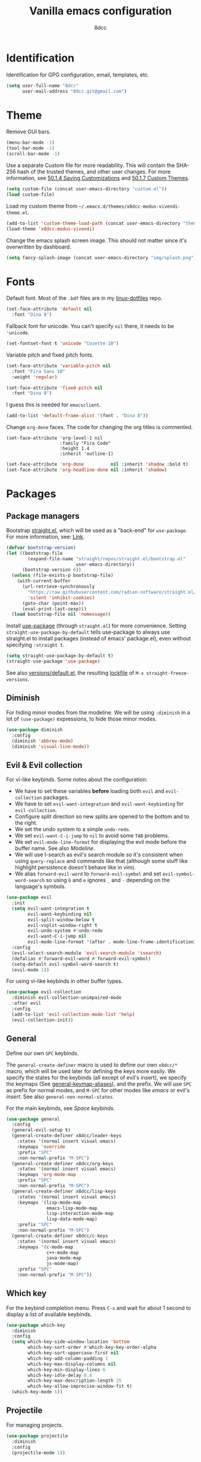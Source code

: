 #+title: Vanilla emacs configuration
#+options: toc:nil
#+property: header-args:emacs-lisp :tangle config.el
#+author: 8dcc

#+TOC: headlines 2

* Identification

Identification for GPG configuration, email, templates, etc.

#+begin_src emacs-lisp
(setq user-full-name "8dcc"
      user-mail-address "8dcc.git@gmail.com")
#+end_src

* Theme

Remove GUI bars.

#+begin_src emacs-lisp
(menu-bar-mode -1)
(tool-bar-mode -1)
(scroll-bar-mode -1)
#+end_src

Use a separate Custom file for more readability. This will contain the
SHA-256 hash of the trusted themes, and other user changes. For more
information, see [[https://www.gnu.org/software/emacs/manual/html_node/emacs/Saving-Customizations.html][50.1.4 Saving Customizations]] and
[[https://www.gnu.org/software/emacs/manual/html_node/emacs/Custom-Themes.html][50.1.7 Custom Themes]].

#+begin_src emacs-lisp
(setq custom-file (concat user-emacs-directory "custom.el"))
(load custom-file)
#+end_src

Load my custom theme from =~/.emacs.d/themes/x8dcc-modus-vivendi-theme.el=.

#+begin_src emacs-lisp
(add-to-list 'custom-theme-load-path (concat user-emacs-directory "themes/"))
(load-theme 'x8dcc-modus-vivendi)
#+end_src

Change the emacs splash screen image. This should not matter since
it's overwritten by dashboard.

#+begin_src emacs-lisp
(setq fancy-splash-image (concat user-emacs-directory "img/splash.png"))
#+end_src

* Fonts

Default font. Most of the =.bdf= files are in my [[https://github.com/8dcc/linux-dotfiles][linux-dotfiles]] repo.

#+begin_src emacs-lisp
(set-face-attribute 'default nil
  :font "Dina 8")
#+end_src

Fallback font for unicode. You can't specify =nil= there, it needs to be
='unicode=.

#+begin_src emacs-lisp
(set-fontset-font t 'unicode "Cozette 10")
#+end_src

Variable pitch and fixed pitch fonts.

#+begin_src emacs-lisp
(set-face-attribute 'variable-pitch nil
  :font "Fira Sans 10"
  :weight 'regular)

(set-face-attribute 'fixed-pitch nil
  :font "Dina 8")
#+end_src

I guess this is needed for =emacsclient=.

#+begin_src emacs-lisp
(add-to-list 'default-frame-alist '(font . "Dina 8"))
#+end_src

Change =org-done= faces. The code for changing the org titles is commented.

#+begin_src DISABLED
(set-face-attribute 'org-level-1 nil
                    :family "Fira Code"
                    :height 1.4
                    :inherit 'outline-1)
#+end_src

#+begin_src emacs-lisp
(set-face-attribute 'org-done          nil :inherit 'shadow :bold t)
(set-face-attribute 'org-headline-done nil :inherit 'shadow)
#+end_src

* Packages
** Package managers

Bootstrap [[about:blank][straight.el]], which will be used as a "back-end" for =use-package=. For
more information, see: [[https://web.archive.org/web/20230522053703/https://jeffkreeftmeijer.com/emacs-straight-use-package/][Link]].

#+begin_src emacs-lisp
(defvar bootstrap-version)
(let ((bootstrap-file
        (expand-file-name "straight/repos/straight.el/bootstrap.el"
                          user-emacs-directory))
      (bootstrap-version 6))
  (unless (file-exists-p bootstrap-file)
    (with-current-buffer
      (url-retrieve-synchronously
        "https://raw.githubusercontent.com/radian-software/straight.el/develop/install.el"
        'silent 'inhibit-cookies)
      (goto-char (point-max))
      (eval-print-last-sexp)))
  (load bootstrap-file nil 'nomessage))
#+end_src

Install [[https://github.com/jwiegley/use-package][use-package]] (through =straight.el=) for more convenience. Setting
=straight-use-package-by-default= tells use-package to always use straight.el to
install packages (instead of emacs' package.el), even without specifying
=:straight t=.

#+begin_src emacs-lisp
(setq straight-use-package-by-default t)
(straight-use-package 'use-package)
#+end_src

See also [[file:./straight/versions/default.el][versions/default.el]], the resulting [[https://github.com/radian-software/straight.el#configuration-reproducibility][lockfile]] of
=M-x straight-freeze-versions=.

** Diminish

For hiding minor modes from the modeline. We will be using =:diminish=
in a lot of =(use-package)= expressions, to hide those minor modes.

#+begin_src emacs-lisp
(use-package diminish
  :config
  (diminish 'abbrev-mode)
  (diminish 'visual-line-mode))
#+end_src

** Evil & Evil collection

For vi-like keybinds. Some notes about the configuration:

- We have to set these variables *before* loading both =evil= and =evil-collection=
  packages.
- We have to set =evil-want-integration= and =evil-want-keybinding= for
  =evil-collection=.
- Configure split direction so new splits are opened to the bottom and to the
  right.
- We set the undo system to a simple =undo-redo=.
- We set =evil-want-C-i-jump= to =nil= to avoid some =TAB= problems.
- We set =evil-mode-line-format= for displaying the evil mode before the buffer
  name. See also [[*Modeline][Modeline]].
- We will use I-search as evil's search module so it's consistent when using
  =query-replace= and commands like that (although some stuff like highlight
  persistence doesn't behave like in vim).
- We alias =forward-evil-word= to =forward-evil-symbol= and set
  =evil-symbol-word-search= so using =b= and =e= ignores =_= and =-= depending on the
  language's symbols.

#+begin_src emacs-lisp
(use-package evil
  :init
  (setq evil-want-integration t
        evil-want-keybinding nil
        evil-split-window-below t
        evil-vsplit-window-right t
        evil-undo-system #'undo-redo
        evil-want-C-i-jump nil
        evil-mode-line-format '(after . mode-line-frame-identification))
  :config
  (evil-select-search-module 'evil-search-module 'isearch)
  (defalias #'forward-evil-word #'forward-evil-symbol)
  (setq-default evil-symbol-word-search t)
  (evil-mode 1))
#+end_src

For using vi-like keybinds in other buffer types.

#+begin_src emacs-lisp
(use-package evil-collection
  :diminish evil-collection-unimpaired-mode
  :after evil
  :config
  (add-to-list 'evil-collection-mode-list 'help)
  (evil-collection-init))
#+end_src

** General

Define our own =SPC= keybinds.

The =general-create-definer= macro is used to define our own =x8dcc/*= macro, which
will be used later for defining the keys more easily. We specify the states for
the keybinds (all except of evil's insert), we specify the keymaps (See
[[elisp:(describe-variable 'general-keymap-aliases)][general-keymap-aliases]]), and the prefix. We will use =SPC= as prefix for normal
modes, and =M-SPC= for other modes like /emacs/ or evil's /insert/. See also
=general-non-normal-states=.

For the main keybinds, see [[Space keybinds][Space keybinds]].

#+begin_src emacs-lisp
(use-package general
  :config
  (general-evil-setup t)
  (general-create-definer x8dcc/leader-keys
    :states '(normal insert visual emacs)
    :keymaps 'override
    :prefix "SPC"
    :non-normal-prefix "M-SPC")
  (general-create-definer x8dcc/org-keys
    :states '(normal insert visual emacs)
    :keymaps 'org-mode-map
    :prefix "SPC"
    :non-normal-prefix "M-SPC")
  (general-create-definer x8dcc/lisp-keys
    :states '(normal insert visual emacs)
    :keymaps '(lisp-mode-map
               emacs-lisp-mode-map
               lisp-interaction-mode-map
               lisp-data-mode-map)
    :prefix "SPC"
    :non-normal-prefix "M-SPC")
  (general-create-definer x8dcc/c-keys
    :states '(normal insert visual emacs)
    :keymaps '(c-mode-map
               c++-mode-map
               java-mode-map
               js-mode-map)
    :prefix "SPC"
    :non-normal-prefix "M-SPC"))
#+end_src

** Which key

For the keybind completion menu. Press =C-x= and wait for about 1 second to
display a list of available keybinds.

#+begin_src emacs-lisp
(use-package which-key
  :diminish
  :config
  (setq which-key-side-window-location 'bottom
        which-key-sort-order #'which-key-key-order-alpha
        which-key-sort-uppercase-first nil
        which-key-add-column-padding 1
        which-key-max-display-columns nil
        which-key-min-display-lines 6
        which-key-idle-delay 0.8
        which-key-max-description-length 25
        which-key-allow-imprecise-window-fit t)
  (which-key-mode 1))
#+end_src

** Projectile

For managing projects.

#+begin_src emacs-lisp
(use-package projectile
  :diminish
  :config
  (projectile-mode 1))
#+end_src

** Magit

You should not need a description for magit.

We change =magit-display-buffer-function= so the status window doesn't open as a
popup. For other available functions, see =C-h f magit-display-buffer- TAB=.

#+begin_src emacs-lisp
(use-package magit
  :hook ((git-commit-setup . evil-insert-state))
  :config
  (setq magit-diff-refine-hunk t
        magit-display-buffer-function
        #'magit-display-buffer-same-window-except-diff-v1))
#+end_src

** Dashboard

A nice dashboard with recent files, recent projects, and org agenda.

#+begin_src emacs-lisp
(use-package dashboard
  :init
  (setq dashboard-banner-logo-title "8dcc's Emacs"
        dashboard-startup-banner (concat user-emacs-directory "img/splash.png")
        dashboard-center-content t
        dashboard-show-shortcuts nil
        dashboard-set-footer nil
        dashboard-page-separator "\n\n"
        dashboard-items '((recents . 10)
                          (projects . 5)
                          (agenda . 10)))
  :config
  (dashboard-setup-startup-hook))
#+end_src

** Vertico

Vertical completion for =M-x=, =find-file=, etc.

Use =vertico-reverse-mode= to show completion on top of minibuffer, and
not bellow it.

#+begin_src emacs-lisp
(use-package vertico
  :config
  (vertico-mode 1)
  (vertico-reverse-mode 1))
#+end_src

** Marginalia

For extra information on the minibuffer when using [[Vertico][vertico]].

#+begin_src emacs-lisp
(use-package marginalia
  :config
  (marginalia-mode 1))
#+end_src

** Orderless

Adds a better search completion to =completion-styles= (Used in =M-x=,
=find-file=, etc.)

#+begin_src emacs-lisp
(use-package orderless
  :config
  (setq completion-styles '(orderless basic)))
#+end_src

** Consult

For providing better completion buffers similar to [[Vertico][vertico]] (same author).

We set =completion-in-region-function= to =#'consult-completion-in-region= for
better completion in buffers like eshell. See [[https://github.com/minad/vertico#completion-at-point-and-completion-in-region][vertico readme]].

#+begin_src emacs-lisp
(use-package consult
  :config
  (setq completion-in-region-function
		(lambda (&rest args)
          (apply (if vertico-mode
					 #'consult-completion-in-region
                   #'completion--in-region)
				 args))))
#+end_src

** Popper

For converting less-important buffers into popups. They can be toggled
with =SPC t p=. See [[Space keybinds][Space keybinds]].

#+begin_src emacs-lisp
(use-package popper
  :config
  (setq popper-group-function #'popper-group-by-projectile
        popper-reference-buffers '(compilation-mode
                                   messages-mode
                                   help-mode
                                   occur-mode
								   man-mode
                                   "^\\*Warnings\\*"
                                   "^\\*Compile-Log\\*"
                                   "^\\*Backtrace\\*"
                                   "^\\*evil-registers\\*"
                                   "^\\*Apropos\\*"
                                   "^\\*scratch\\*"
                                   "^\\*Macroexpansion\\*"))
  (let ((popper-mode-line-formatted (propertize " *POP* " 'face 'bold)))
    (setq popper-mode-line popper-mode-line-formatted))
  (popper-mode 1))
#+end_src

** Highlight indentation

We will enable indentation guides in C mode by default. It can also be toggled
with =SPC t C=, see [[*Space keybinds][Space keybinds]].

We will use the same character as the fill column, and we will ignore the first
indentation level.

Setting =highlight-indent-guides-auto-enabled= is necessary for changing the face
foreground.

#+begin_src emacs-lisp
(use-package highlight-indent-guides
  :diminish
  :hook ((c-mode) . highlight-indent-guides-mode)
  :config
  (setq highlight-indent-guides-method 'character
        highlight-indent-guides-character ?\u00A6
        highlight-indent-guides-suppress-auto-error t
        highlight-indent-guides-auto-enabled nil)
  (set-face-foreground 'highlight-indent-guides-character-face "#1A1A1A"))
#+end_src

This is the function for not highlighting the first level.

#+begin_src emacs-lisp
(defun x8dcc/indent-guide-highlighter (level responsive display)
  (if (> level 0)
      (highlight-indent-guides--highlighter-default level responsive display)))

(setq highlight-indent-guides-highlighter-function 'x8dcc/indent-guide-highlighter)
#+end_src

** EMMS

Enable the /Emacs Multi-Media System/ (EMMS).

We add =--no-video= parameter for =mpv= so we can listen to YouTube videos.

Since =emms-volume-*= changes the volume of the whole system, I added =--volume=X=
to the =mpv= parameters, since it's always a bit loud by default.

We set =emms-mode-line-mode= to zero so it displays only the time instead of the
filename.

#+begin_src emacs-lisp
(use-package emms
  :config
  (emms-all)
  (setq emms-player-list '(emms-player-mpv
                           emms-player-vlc)
        emms-player-mpv-parameters '("--quiet"
                                     "--really-quiet"
                                     "--no-audio-display"
                                     "--no-video"
                                     "--volume=50"))
  (emms-mode-line-mode 0))
#+end_src

** Spelling

We will use the =spell-fu= package for basic spelling. I don't use any packages
for code completion or code syntax.

The package won't be enabled in Windows systems, since it depends on the =aspell=
command.

We will use both =en_US= and =es= dictionaries.

We also exclude a list of faces when using to avoid highlighting source code
blocks, tags, etc. This list was taken from the [[https://github.com/doomemacs/doomemacs/blob/a89d4b7df556bb8b309d1c23e0b60404e750f156/modules/checkers/spell/config.el#L85][doom emacs]] repository.

#+begin_src emacs-lisp
(unless (member system-type '(ms-dos windows-nt cygwin))
  (use-package spell-fu
    :hook ((org-mode markdown-mode erc-mode mail-mode text-mode) . spell-fu-mode)
    :config
    (add-hook 'spell-fu-mode-hook
              (lambda ()
                (spell-fu-dictionary-add (spell-fu-get-ispell-dictionary "en_US"))
                (spell-fu-dictionary-add (spell-fu-get-ispell-dictionary "es"))))
    (add-hook 'markdown-mode
              (lambda ()
                (setq spell-fu-faces-exclude
                      '(markdown-code-face
                        markdown-html-attr-name-face
                        markdown-html-attr-value-face
                        markdown-html-tag-name-face
                        markdown-inline-code-face
                        markdown-link-face
                        markdown-markup-face
                        markdown-plain-url-face
                        markdown-reference-face
                        markdown-url-face))))
    (add-hook 'org-mode-hook
              (lambda ()
                (setq spell-fu-faces-exclude
                      '(org-block
                        org-block-begin-line
                        org-block-end-line
                        org-cite
                        org-cite-key
                        org-code
                        org-date
                        org-footnote
                        org-formula
                        org-inline-src-block
                        org-latex-and-related
                        org-link
                        org-meta-line
                        org-property-value
                        org-ref-cite-face
                        org-special-keyword
                        org-tag
                        org-todo
                        org-todo-keyword-done
                        org-todo-keyword-habt
                        org-todo-keyword-kill
                        org-todo-keyword-outd
                        org-todo-keyword-todo
                        org-todo-keyword-wait
                        org-verbatim))))))
#+end_src

** Drag stuff

For dragging lines with =M-<down>= and =M-<up>=.

#+begin_src emacs-lisp
(use-package drag-stuff
  :diminish
  :config
  (drag-stuff-global-mode 1)
  (drag-stuff-define-keys))
#+end_src

** Highlight TODOs

Highlight common keywords inside =org-mode= and =prog-mode=. Added =DELME=
since I use that often.

#+begin_src emacs-lisp
(use-package hl-todo
  :hook ((org-mode prog-mode) . hl-todo-mode)
  :config
  (setq hl-todo-highlight-punctuation ":"
        hl-todo-keyword-faces
        '(("TODO"       warning bold)
          ("FIXME"      error bold)
          ("DELME"      error bold)
          ("HACK"       font-lock-constant-face bold)
          ("REVIEW"     font-lock-keyword-face bold)
          ("NOTE"       success bold)
          ("DEPRECATED" font-lock-doc-face bold))))
#+end_src

** Rainbow mode

For displaying colors in the background of RGB strings.

#+begin_src emacs-lisp
(use-package rainbow-mode
  :diminish
  :hook ((html-mode css-mode js-mode)  . rainbow-mode))
#+end_src

** Rainbow delimiters

Add rainbow colors to parentheses.

#+begin_src emacs-lisp
(use-package rainbow-delimiters
  :hook ((emacs-lisp-mode scheme-mode common-lisp-mode) . rainbow-delimiters-mode))
#+end_src

** Highlight numbers

For highlighting numeric literals.

#+begin_src emacs-lisp
(use-package highlight-numbers
  :hook ((prog-mode . highlight-numbers-mode)))
#+end_src

** Clang format

For formatting C files. You can find my =.clang-format= in my [[https://github.com/8dcc/linux-dotfiles/tree/main/dotfiles/clang-format][8dcc/linux-dotfiles]] repo.

#+begin_src emacs-lisp
(use-package clang-format
  :config
  (setq clang-format-style "file"))
#+end_src

** Vi tilde

For displaying vi's =~= on EOF. Displays on the fringe.

#+begin_src emacs-lisp
(use-package vi-tilde-fringe
  :diminish
  :hook ((prog-mode org-mode text-mode) . vi-tilde-fringe-mode)
  :config
  (setq vi-tilde-fringe-bitmap-array [0 0 0 9 21 18 0 0]))
#+end_src

The bitmap array =[0 0 0 9 21 18 0 0]= corresponds to the =~= character
in the font Dina:

#+begin_src
0b001001 ->  #  #
0b010101 -> # # #
0b010010 -> #  #
#+end_src

** Htmlize

Required by =org-html-export-to-html=.

#+begin_src emacs-lisp
(use-package htmlize)
#+end_src

** Org bullets

Display unicode icons instead of =*= for org headings.

NOTE: Most of the cozette font icons don't render correctly in titles because
they are bold.

#+begin_src emacs-lisp
(use-package org-bullets
  :hook ((org-mode . org-bullets-mode))
  :config
  (setq org-bullets-bullet-list '("·")))
#+end_src

** Git gutter fringe

Show git changes in the fringe.

First of all, we create a macro for defining a fringe bitmap from a width and a
height. This macro will calculate the number needed for each row of the bitmap
from the width, make a list of =h= elements, and turn it into a vector. It will
pass that, with the =name= and =alignment= to =define-fringe-bitmap=. For more
information, see [[https://github.com/8dcc/lisp-stuff/blob/main/src/bitmap-rect.org][8dcc/lisp-stuff]].

#+begin_src emacs-lisp
(defmacro x8dcc/fringe-helper-rect (name alignment w h)
  "Convert W and H to a bitmap array, and call `define-fringe-bitmap' with NAME
and ALIGNMENT as parameters."
  `(define-fringe-bitmap ,name
     (apply #'vector
            (make-list ,h
                       (- (ash 1 ,w) 1)))
     nil nil ,alignment))
#+end_src

We then use our new =my-fringe-helper-rect= to specify the width and height of the
bitmap used in the fringe. It will be drawn with my theme's
=bg-[added/changed/removed]= faces, and with the default fringe background.

NOTE: For more information on creating the bitmaps easily with strings, see the
=fringe-helper-define= macro.

#+begin_src emacs-lisp
(use-package git-gutter-fringe
  :diminish git-gutter-mode
  :config
  (x8dcc/fringe-helper-rect 'git-gutter-fr:added nil 3 30)
  (x8dcc/fringe-helper-rect 'git-gutter-fr:deleted nil 3 30)
  (x8dcc/fringe-helper-rect 'git-gutter-fr:modified nil 3 30)
  (global-git-gutter-mode 1))
#+end_src

** Whiteroom mode

Great mode for distraction-free editing.

We set =writeroom-mode-line= to =nil=, change to =t= to display the modeline. We also
set =writeroom-restore-window-config=, which makes sense since it's going to
overwrite the window layout.

We use 81 for =writeroom-width= so our whole 80 char =fill-column= fits. We don't
use =(+ fill-column 1)= because we haven't set it yet. See [[Misc visual settings][Misc visual settings]].

We also remove =writeroom-set-fullscreen= from =writeroom-global-effects=, so the
emacs window doesn't get changed. We already disabled all the other menu bar
items in [[Theme][Theme]].

Lastly, we disable fringes in =writeroom-mode-enable-hook=, and re-enable them in
=writeroom-mode-disable-hook=. We could also increase and reset the font size from
these lambdas.

#+begin_src emacs-lisp
(use-package writeroom-mode
  :config
  (setq writeroom-mode-line nil
        writeroom-restore-window-config t
        writeroom-width 81
        writeroom-global-effects '(writeroom-set-alpha
                                   writeroom-set-menu-bar-lines
                                   writeroom-set-tool-bar-lines
                                   writeroom-set-vertical-scroll-bars
                                   writeroom-set-bottom-divider-width))
  (add-hook 'writeroom-mode-enable-hook (lambda ()
                                          (fringe-mode 0)))
  (add-hook 'writeroom-mode-disable-hook (lambda ()
                                           (fringe-mode nil))))
#+end_src

** Nasm mode

Personal fork of [[https://github.com/skeeto/nasm-mode][skeeto/nasm-mode]] with some modified
functionality. Uses a =straight.el= recipe.

#+begin_src emacs-lisp
(straight-use-package
  '(nasm-mode :type git :host github :repo "8dcc/nasm-mode"))
#+end_src

* Misc functions and macros

This function will be used for hooking a list of =functions= into the specified
=target=.

#+begin_src emacs-lisp
(defun x8dcc/hook-funcs (target functions)
  "Hook each function in FUNCTIONS to TARGET using `add-hook'."
  (mapcar (lambda (func)
            (add-hook target func))
          functions))
#+end_src

This function is similar to =x8dcc/hook-funcs=, but it will be used for hooking a
*single function* to *each target* of the list.

#+begin_src emacs-lisp
(defun x8dcc/hook-to-targets (function targets)
  "Hook FUNCTION to each target in TARGETS using `add-hook'."
  (mapcar (lambda (target)
            (add-hook target function))
          targets))
#+end_src

Insert a separator comment that fills up to the line column.

#+begin_src emacs-lisp
(defun x8dcc/separator-comment (&optional max-width)
  (interactive)
  (unless max-width
    (setq max-width fill-column))
  (let* ((start (string-trim comment-start))
         (end   (string-trim comment-end))
         (remaining (- max-width (+ (length start)
                                    (length end)))))
    (save-excursion
      (end-of-line)
      (insert "\n" start)
      (insert-char ?- remaining)
      (insert end))))
#+end_src

Is this file really big? It will be used for disabling some modes. Credits
[[https://github.com/seagle0128/.emacs.d/blob/19efe194cabc2f2984e6463a8d9730d8163acd8f/lisp/init-funcs.el#L267-L271][seagle0128]].

#+begin_src emacs-lisp
(defun x8dcc/huge-file ()
  "Returns `t' if the current buffer has either too many characters (>500000),
or too many lines (>10000)."
  (or (> (buffer-size) 500000)
      (and (fboundp 'buffer-line-statistics)
           (> (car (buffer-line-statistics)) 10000))))
#+end_src

Align the text relative to all occurrences of the provided regular expression or
string in the selection. See also [[https://www.emacswiki.org/emacs/AlignCommands][EmacsWiki]].

#+begin_src emacs-lisp
(defun x8dcc/align-repeat-regexp (regexp)
  "Apply alignment relative to all occurrences of REGEXP in the selection."
  (interactive "sAlign regexp: ")
  (if (use-region-p)
      (align-regexp (region-beginning) (region-end)
                    (concat "\\(" regexp "\\)") 1 1 t)
    (message "No selection")))

(defun x8dcc/align-repeat (separator)
  "Apply alignment relative to all occurrences of SEPARATOR in the selection."
  (interactive "sColumn separator: ")
  (x8dcc/align-repeat-regexp (regexp-quote separator)))
#+end_src

* Input
** Custom input functions

Small wrappers used for the keybinds.

It's common for me to use =org-insert-link= after typing a sentence ended in a
space, but when exiting evil's insert mode, the cursor moves on top of that last
space, inserting the link right after the last word. To fix this, this function
inserts a space right before inserting the link. We need to use
=funcall-interactively= so the =org-insert-link= function prompts us for a link
description.

See [[*Org mode keybinds][Org mode keybinds]].

#+begin_src emacs-lisp
(defun x8dcc/org-insert-link ()
  "Inserts a space in the current position, and calls `org-insert-link'."
  (interactive)
  (insert " ")
  (funcall-interactively #'org-insert-link))
#+end_src

** Scrolling and motion

1. Scroll smoothly when cursor moves out of the screen (1 line at a time).
2. Don't accelerate scrolling.
3. Scroll window under mouse.
4. Scroll 2 lines at a time with mouse wheel, and scroll horizontally with shift.

#+begin_src emacs-lisp
(setq scroll-step 1
      mouse-wheel-progressive-speed nil
      mouse-wheel-follow-mouse t
      mouse-wheel-scroll-amount '(3 ((shift) . hscroll)))
#+end_src

** Misc keybinds
*** Global

Zoom keybinds.

#+begin_src emacs-lisp
(keymap-global-set "C-+"            #'text-scale-increase)
(keymap-global-set "C--"            #'text-scale-decrease)
(keymap-global-set "C-<wheel-up>"   #'text-scale-increase)
(keymap-global-set "C-<wheel-down>" #'text-scale-decrease)
(keymap-global-set "C-<home>" (lambda () (interactive)
                                (text-scale-adjust 0)))
#+end_src

Quit from minibuffer with one ESC, instead of 3 ESCs or C-g.

#+begin_src emacs-lisp
(keymap-global-set "<escape>" #'keyboard-escape-quit)
#+end_src

Paste with =C-S-v=. Useful for the minibuffer (e.g. org links).

#+begin_src emacs-lisp
(keymap-global-set "C-S-v" #'yank)
#+end_src

Map =S-<tab>= to vim's =<=. Could also use something like =indent-rigidly -4=. For
more settings related to indentation and =<tab>=, see [[*Misc mode settings][Misc mode settings]].

#+begin_src emacs-lisp
(keymap-global-set "<backtab>"
		           (lambda () (interactive)
		             ;; If there is a region active, use `evil-shift-left',
		             ;; otherwise shift the current line.
		             (if (use-region-p)
			             (evil-shift-left (region-beginning) (region-end))
		               (evil-shift-left-line 1))))
#+end_src

Remap evil's =:q= to =SPC b k.=

#+begin_src emacs-lisp
(keymap-global-set "<remap> <evil-quit>" #'kill-current-buffer)
#+end_src

Remap evil's =:wq= to =SPC b s= + =SPC b k=.

#+begin_src emacs-lisp
(keymap-global-set "<remap> <evil-save-and-close>"
                   (lambda () (interactive)
                     (basic-save-buffer)
                     (kill-current-buffer)))
#+end_src

*** Eshell

Better function for clearing than =recenter-top-bottom=.

#+begin_src emacs-lisp
(with-eval-after-load 'eshell
  (keymap-set eshell-mode-map "C-l" (lambda () (interactive)
                                      (eshell/clear-scrollback)
                                      (eshell-emit-prompt))))
#+end_src

*** Ediff

In the =ediff-control-buffer=, remap evil's =:q= to =ediff-quit=. We need to hook it
since =ediff-mode-map= is a buffer-local variable.

#+begin_src emacs-lisp
(with-eval-after-load 'ediff-util
  (add-hook 'ediff-startup-hook
            (lambda ()
              (keymap-set ediff-mode-map "<remap> <evil-quit>" #'ediff-quit))))
#+end_src

** Space keybinds

See also [[General][General]] package.

*** Global keybinds

Notes:
- You can use =consult-recent-file= instead of =recentf-open= for previewing the
  file contents, but I don't like that.
- You can use =consult-buffer= instead of =switch-to-buffer= for previewing the
  buffers, but this has a performance impact in slow machines.

#+begin_src emacs-lisp
(x8dcc/leader-keys
  "SPC" '(projectile-find-file :wk "Find file in project") ;; Same as "SPC p f"
  "."   '(find-file            :wk "Find file")            ;; Same as "SPC f f"
  ;; Buffer
  "b"   '(:ignore t           :wk "Buffer")
  "b k" '(kill-current-buffer :wk "Kill current")
  "b l" '(switch-to-buffer    :wk "Switch to")
  "b L" '(buffer-menu         :wk "List")
  "b s" '(basic-save-buffer   :wk "Save")
  "b r" '(revert-buffer       :wk "Revert (discard)")
  "b x" '(scratch-buffer      :wk "Open scratch buffer")
  ;; File
  "f"   '(:ignore t          :wk "File")
  "f f" '(find-file          :wk "Find file")
  "f o" '(ff-find-other-file :wk "Find other file")
  "f O" '(find-file-at-point :wk "Find file at point")
  "f r" '(recentf-open       :wk "Open recent")
  ;; Magit
  "g"   '(:ignore t                 :wk "Git")
  "g c" '(magit-commit              :wk "Commit menu")
  "g e" '(magit-ediff-wdim          :wk "Ediff")
  "g f" '(magit-fetch               :wk "Fetch menu")
  "g F" '(magit-pull                :wk "Pull menu")
  "g g" '(magit-status              :wk "Magit status")
  "g p" '(magit-push                :wk "Push menu")
  "g s" '(magit-stage-buffer-file   :wk "Stage current")
  "g u" '(magit-unstage-buffer-file :wk "Unstage current")
  ;; Help
  "h"   '(:ignore t         :wk "Help")
  "h f" '(describe-function :wk "Describe function")
  "h F" '(describe-face     :wk "Describe face")
  "h i" '(info              :wk "Open info")
  "h I" '(shortdoc          :wk "Open shortdoc")
  "h k" '(describe-key      :wk "Describe key")
  "h m" '(describe-mode     :wk "Describe mode")
  "h v" '(describe-variable :wk "Describe variable")
  ;; Insert
  "i"   '(:ignore t               :wk "Insert")
  "i s" '(x8dcc/separator-comment :wk "Separator comment")
  ;; Open
  "o"   '(:ignore t                       :wk "Open")
  "o -" '(dired-jump                      :wk "Dired")
  "o a" '(org-agenda                      :wk "Org agenda")
  "o c" '(calc                            :wk "Calculator")
  "o d" '(projectile-run-gdb              :wk "Debugger")
  "o e" '(x8dcc/eshell-popup              :wk "Eshell popup")
  "o E" '(x8dcc/eshell-project-or-current :wk "Eshell")
  "o m" '(man                             :wk "Manpage")
  ;; Project
  "p"   '(:ignore t                      :wk "Project")
  "p c" '(projectile-compile-project     :wk "Compile")
  "p C" '(projectile-repeat-last-command :wk "Re-compile")
  "p f" '(projectile-find-file           :wk "Find file")
  "p p" '(projectile-switch-project      :wk "Recent projects")
  "p r" '(projectile-recentf             :wk "Recent files")
  ;; Search
  "s"   '(:ignore t                    :wk "Search")
  "s e" '(spell-fu-goto-next-error     :wk "Next spelling error")
  "s E" '(spell-fu-goto-previous-error :wk "Previous spelling error")
  "s g" '(rgrep                        :wk "Recursive grep")
  "s h" '(highlight-regexp             :wk "Highlight")
  "s H" '(unhighlight-regexp           :wk "Unhighlight")
  "s i" '(consult-imenu                :wk "Jump to symbol")
  "s l" '(consult-line                 :wk "Jump to line")
  "s o" '(occur                        :wk "Occurrences")
  "s r" '(query-replace                :wk "Replace interactively")
  "s R" '(query-replace-regexp         :wk "Replace regex")
  "s s" '(isearch-forward              :wk "I-search")
  ;; Toggle
  "t"   '(:ignore t                          :wk "Toggle")
  "t c" '(display-fill-column-indicator-mode :wk "Fill column line")
  "t C" '(highlight-indent-guides-mode       :wk "Indent guides")
  "t p" '(popper-toggle                      :wk "Last popup")
  "t P" '(popper-toggle-type                 :wk "Popup type")
  "t r" '(read-only-mode                     :wk "Read only")
  "t s" '(spell-fu-mode                      :wk "Spell checking")
  "t S" '(whitespace-mode                    :wk "Whitespace visualization")
  "t v" '(visible-mode                       :wk "Visible")
  "t w" '(toggle-truncate-lines              :wk "Line wrapping")
  "t W" '(auto-fill-mode                     :wk "Auto fill mode")
  "t z" '(writeroom-mode                     :wk "Zen mode")
  ;; Window
  "w"   '(:ignore t                    :wk "Window")
  "w c" '(evil-window-delete           :wk "Close")
  "w C" '(kill-buffer-and-window       :wk "Kill buffer and window")
  "w h" '(evil-window-left             :wk "Left")
  "w H" '(evil-window-move-far-left    :wk "Move current left")
  "w j" '(evil-window-down             :wk "Down")
  "w J" '(evil-window-move-very-bottom :wk "Move current down")
  "w k" '(evil-window-up               :wk "Up")
  "w K" '(evil-window-move-very-top    :wk "Move current up")
  "w l" '(evil-window-right            :wk "Right")
  "w L" '(evil-window-move-far-right   :wk "Move current right")
  "w s" '(evil-window-split            :wk "Split horizontally")
  "w v" '(evil-window-vsplit           :wk "Split vertically")
  "w w" '(evil-window-next             :wk "Next")
  ;; Fold
  "z"   '(:ignore t        :wk "Fold")
  "z a" '(evil-toggle-fold :wk "Toggle")
  "z c" '(evil-close-fold  :wk "Close")
  "z m" '(evil-close-folds :wk "Close all")
  "z o" '(evil-open-fold   :wk "Open")
  "z r" '(evil-open-folds  :wk "Open all"))
#+end_src

*** Org mode keybinds

Notes:
- Instead of =SPC m t=, you can use =S-<left>= and =S-<right>= to change the todo
  state.

See also:
- [[*Misc org keybinds][Misc org keybinds]].
- For more information on the =x8dcc/*= functions, see [[*General][General]] and [[*Custom input functions][Custom input functions]].

#+begin_src emacs-lisp
(x8dcc/org-keys
  ;; Insert
  "i h"   '(x8dcc/org-insert-header :wk "Default header")
  ;; Toggle
  "t i"   '(org-toggle-inline-images :wk "Inline images")
  ;; Mode (Org)
  "m"     '(:ignore t :wk "Org")
  ;; Org -> Date
  "m d"   '(:ignore t    :wk "Date")
  "m d d" '(org-deadline :wk "Deadline")
  "m d s" '(org-schedule :wk "Schedule")
  ;; Org -> Export
  "m e"   '(:ignore t                 :wk "Export")
  "m e a" '(org-ascii-export-to-ascii :wk "ASCII (text)")
  "m e h" '(org-html-export-to-html   :wk "HTML")
  "m e l" '(org-latex-export-to-latex :wk "LaTeX")
  "m e p" '(org-latex-export-to-pdf   :wk "PDF")
  ;; Org -> Link
  "m l"   '(:ignore t             :wk "Link")
  "m l l" '(x8dcc/org-insert-link :wk "Insert")
  "m l s" '(org-store-link        :wk "Store")
  ;; Org -> Priority
  "m p"   '(:ignore t         :wk "Priority")
  "m p d" '(org-priority-down :wk "Decrease")
  "m p p" '(org-priority      :wk "Insert")
  "m p u" '(org-priority-up   :wk "Increase")
  ;; Org -> Todo
  "m t"   '(org-todo :wk "Toggle todo")
  ;; Org -> Tangle
  "m T"   '(org-babel-tangle :wk "Tangle current file"))
#+end_src

*** Lisp mode keybinds

Keybinds for =lisp-mode-map=, =emacs-lisp-mode-map=, =lisp-interaction-mode-map= and
=lisp-data-mode-map=.

For more information on the =x8dcc/*= functions, see [[*General][General]] and [[Custom functions][Custom functions]].

#+begin_src emacs-lisp
(x8dcc/lisp-keys
  ;; Evaluate
  "e"   '(:ignore t            :wk "Evaluate")
  "e e" '(eval-last-sexp       :wk "Last sexp")
  "e E" '(eval-print-last-sexp :wk "Print last sexp")
  "e b" '(eval-buffer          :wk "Current buffer"))
#+end_src

*** C mode keybinds

Keybinds for =c-mode-map=, =c++-mode-map=, =java-mode-map= and =js-mode-map=.

See also:
- [[*C mode][C mode]].
- For more information on the =x8dcc/*= functions, see [[*General][General]] and
  [[Custom functions][Custom functions]].

#+begin_src emacs-lisp
(x8dcc/c-keys
  ;; Buffer
  "b f" '(clang-format-buffer :wk "Format")
  ;; Insert
  "i g" '(x8dcc/c-include-guard :wk "Include guards")
  ;; Evaluate
  "e"   '(:ignore t      :wk "Evaluate")
  "e m" '(c-macro-expand :wk "Expand macros in region")
  ;; Fold
  "z i" '(hide-ifdef-mode :wk "Unused ifdefs"))
#+end_src

* Modeline

Display line and column number on modeline, not just line.

#+begin_src emacs-lisp
(column-number-mode 1)
#+end_src

This function is used to justify elements of the modeline to the
left. *It's a bit unreliable, so it's currently unused.*

#+begin_src emacs-lisp
(defun x8dcc/mode-line-render (left right)
  "Return a string of `window-width' length. With LEFT and RIGHT justified
respectively."
  (let ((available-width
         (- (window-total-width)
            (+ (length (format-mode-line left))
               (length (format-mode-line right))))))
    (append left
            ;; (("%%%ds", 5) "") -> ("%5s", "") -> "     "
            (list (format (format "%%%ds" available-width) ""))
            right)))
#+end_src

This function will be used bellow to display the number of selected characters
and lines in the modeline in the following format: =(Sel 51 L4)=.

#+begin_src emacs-lisp
(defun x8dcc/mode-line-region-chars (prefix middle subfix)
  "If there are characters in the selection, return a string with the number of
characters and lines, between the PREFIX and SUBFIX. If the region takes up more
than one line, it will also display the MIDDLE argument right after the number
of characters, followed by the number of lines."
  (if (use-region-p)
      (let ((characters (abs (- (region-end) (region-beginning))))
            (lines (abs (- (line-number-at-pos (region-end))
                           (line-number-at-pos (region-beginning))))))
        (concat prefix
                (number-to-string (+ characters 1))
                (if (> lines 0)
                    (concat middle (number-to-string (+ lines 1))))
                subfix))))
#+end_src

Set the modeline format itself. We need to use =setq-default= since it's
a buffer-local variable.

Note that the evil mode indicator is set inside the =:config= section of
the [[Evil & Evil collection][Evil]] package.

#+begin_src emacs-lisp
(setq-default mode-line-format
              '("%e  λ "
                mode-line-front-space
                mode-line-mule-info
                mode-line-client
                mode-line-modified
                mode-line-remote
                mode-line-frame-identification
                "  "
                mode-line-buffer-identification
                "  "
                mode-line-position
                (:eval (x8dcc/mode-line-region-chars "(Sel " " L" ") "))
                "  "
                mode-line-modes
                (vc-mode vc-mode)
                "  "
                mode-line-misc-info))
#+end_src

* Line numbers

Style of line numbers. If set to =nil=, line numbers are disabled, =t= for
normal numbers and =relative= for relative line numbers.

If =display-line-numbers-width-start= is =t=, the width of the line
numbers will be calculated depending on the lines of each buffer.

TODO: Does this always work?

#+begin_src emacs-lisp
(global-display-line-numbers-mode 1)
(setq display-line-numbers-type 'relative
      display-line-numbers-width-start t)
#+end_src

Hide line numbers in the specified modes. For more information on
=x8dcc/x8dcc/hook-to-targets= see [[*Misc functions and macros][Misc functions and macros]].

#+begin_src emacs-lisp
(x8dcc/hook-to-targets (lambda () (display-line-numbers-mode 0))
                       '(eshell-mode-hook
                         solitaire-mode-hook
                         mpuz-mode-hook
                         bubbles-mode-hook
                         gomoku-mode-hook
                         snake-mode-hook
                         tetris-mode-hook))
#+end_src

* Misc visual settings

By default, don't wrap lines, truncate them (=truncate-lines=). This can be
toggled with =SPC t w=, see [[Space keybinds][Space keybinds]].

Don't wrap lines using words by default (=global-visual-line-mode=).

#+begin_src emacs-lisp
(setq-default truncate-lines t)
(global-visual-line-mode 0)
#+end_src

Set 80 as the column line, with the specified character.

NOTE: Try using =?\u00A6= (=¦=) instead of =?\u2502= (=│=) if there are spaces
between lines.

#+begin_src emacs-lisp
(setq-default display-fill-column-indicator-character ?\u00A6
              fill-column 80)

(add-hook 'prog-mode-hook
          (lambda ()
            (display-fill-column-indicator-mode 1)))
#+end_src

Set monday as the first day of the week.

#+begin_src emacs-lisp
(setq org-agenda-start-on-weekday 1
      calendar-week-start-day 1
      org-agenda-weekend-days '(6 0)
      calendar-weekend-days '(6 0))
#+end_src

* Misc mode settings

Follow git symlinks by default.

#+begin_src emacs-lisp
(setq vc-follow-symlinks t)
#+end_src

Automatically update buffer if the file has changed on disk.

#+begin_src emacs-lisp
(global-auto-revert-mode 1)
#+end_src

Open files at last edited position. Persists across sessions.

#+begin_src emacs-lisp
(save-place-mode 1)
#+end_src

Remember minibuffer history between sessions

#+begin_src emacs-lisp
(savehist-mode 1)
#+end_src

Delete trailing whitespaces on buffer save.

#+begin_src emacs-lisp
(add-hook 'before-save-hook 'delete-trailing-whitespace)
#+end_src

Use spaces instead of tabs. Should be the default already.

#+begin_src emacs-lisp
(setq-default indent-tabs-mode nil)
(setq-default tab-width 4)
#+end_src

Use =#'indent-relative-first-indent-point= instead of =#'indent-relative= for more
intuitive indentation.

#+begin_src emacs-lisp
(setq-default indent-line-function #'indent-relative-first-indent-point)
#+end_src

Set =tab-always-indent= to =nil= instead of =t= so it inserts literal tabs (or spaces)
after trying to indent the line.

#+begin_src emacs-lisp
(setq tab-always-indent nil)
#+end_src

Enable auto-closing of brackets with =electric-pair-mode=.

#+begin_src emacs-lisp
(add-hook 'prog-mode-hook
          (lambda ()
            (electric-pair-mode 1)))
#+end_src

* Backups

Emacs uses =file.txt~= files for backups, and =#file.txt#= for temporary
files. Having them in the same folder as the original file is not
ideal.

Change backup directory to =~/.emacs.d/trash/=. Note that we use =`( )=
instead of a normal quote to evaluate the =,( )= part.

We also set other variables to not de-link hard links
(=backup-by-copying=), use version numbers on backups (=version-control=),
deleting excess backups (=delete-old-versions=), and specifying the
number of versions to keep.

#+begin_src emacs-lisp
(setq backup-directory-alist
      `((".*" . ,(concat user-emacs-directory "trash"))))

(setq auto-save-file-name-transforms
      `((".*" ,(concat user-emacs-directory "trash") t)))

(setq backup-by-copying t
      version-control t
      delete-old-versions t
      kept-new-versions 20
      kept-old-versions 5)
#+end_src

* Battery

Show battery in mode line. If the battery is "N/A" or "unknown", don't
display.

#+begin_src emacs-lisp
(with-eval-after-load 'battery
  (if (not (null battery-status-function))
      (let ((power-source (battery-format "%L" (funcall battery-status-function)))
            (power-status (battery-format "%B" (funcall battery-status-function))))
        (if (or (string= "N/A" power-source)
                (string= "unknown" power-source)
                (string= "N/A" power-status)
                (string= "unknown" power-status))
            (display-battery-mode 0)
          (display-battery-mode 1)))))

(require 'battery)
#+end_src

* Eshell

Change the eshell prompt.

The third parameter of =concat= is used to reset the font face after changing the
"λ" color. If we didn't do this, the text written by the user would be the same
color as the lambda. I don't really like this method, but I don't know any other
way of "resetting" the face.

We also need to set =eshell-prompt-regexp= to match our new prompt. This is
important so eshell knows what part of the line was the user input when
executing a previous command.

#+begin_src emacs-lisp
(setq eshell-prompt-function (lambda ()
                               (concat
                                (abbreviate-file-name (eshell/pwd))
                                (propertize " λ" 'face '(:foreground "#8490B3"))
                                (propertize " " 'face '(:inherit default))))
      eshell-prompt-regexp "^[^#λ]* [#λ] ")
#+end_src

This function is basically the same from =projectile-run-eshell= in
[[https://github.com/bbatsov/projectile/blob/0163b335a18af0f077a474d4dc6b36e22b5e3274/projectile.el#L4531-L4541][projectile.el]]. If we are in a project, it will open the shell in the project's
root. The difference is that if we are not, it will open =eshell= normally. It
also does not rename the buffer, so our =display-buffer-alist= rules still apply.

#+begin_src emacs-lisp
(defun x8dcc/eshell-project-or-current (&optional eshell-func)
  "Run ESHELL-FUNC in the project's root whenever possible."
  (interactive)
  (unless eshell-func (setq eshell-func #'eshell))
  (if (projectile-project-p)
      (projectile-with-default-dir (projectile-acquire-root)
        (funcall eshell-func))
    (funcall eshell-func)))
#+end_src

This function will be used to create an =eshell= buffer named =*eshell-popup*=. This
will be used for making different rules for normal and popup eshell buffers on
=display-buffer-alist=.

#+begin_src emacs-lisp
(defun x8dcc/eshell-popup (&optional buffer-name)
  "Create or open a popup eshell buffer.

Creates a new eshell buffer with the specified BUFFER-NAME, or
\"*eshell-popup*\" if omited. Depending on `projectile-project-p', it will call
`eshell' in the project root or in the current folder. Useful for setting
different rules in `display-buffer-alist'."
  (interactive)
  (unless buffer-name (setq buffer-name "*eshell-popup*"))
  (let ((eshell-buffer-name buffer-name))
    (x8dcc/eshell-project-or-current)))
#+end_src

If the buffer is called =*eshell-popup*=, open it in a side window, instead of
taking over the current window.

#+begin_src emacs-lisp
(add-to-list 'display-buffer-alist
             '("\\*eshell-popup\\*"
               (display-buffer-in-side-window (side . bottom))))
#+end_src

* Dired

Change the =ls= flags used by dired.

#+begin_src emacs-lisp
(setq dired-listing-switches "-l --all --sort=version --group-directories-first --human-readable")
#+end_src

Allow dired to recursively copy and delete folders, after asking for confirmation.

#+begin_src emacs-lisp
(setq dired-recursive-copies  'top
      dired-recursive-deletes 'top)
#+end_src

* Ediff

Don't open a new frame for the =ediff= control panel.

#+begin_src emacs-lisp
(setq ediff-window-setup-function #'ediff-setup-windows-plain
      ediff-split-window-function #'split-window-horizontally)
#+end_src

* Search and replace

See also [[*Evil & Evil collection][Evil & Evil collection]].

You can set these to =nil= to enable permanent highlighting of the search.

#+begin_src emacs-lisp
(setq lazy-highlight-cleanup t
      lazy-highlight-initial-delay 2
      lazy-highlight-max-at-a-time nil)
#+end_src

We will allow scroll, and we will use whitespaces as a wildcard when searching,
similar to [[*Orderless][Orderless]].

#+begin_src emacs-lisp
(setq isearch-allow-scroll t
      search-whitespace-regexp ".{,10}")
#+end_src

We will display the match number out of the total I-search matches.

#+begin_src emacs-lisp
(setq isearch-lazy-count t
      lazy-count-prefix-format "(%s/%s) "
      lazy-count-subfix-format nil)
#+end_src

* ERC

Enable ERC features.

#+begin_src emacs-lisp
(require 'erc)
(require 'erc-log)
(require 'erc-stamp)
(require 'erc-track)
;(require 'erc-spelling)

(erc-log-enable)
(erc-stamp-enable)
(erc-track-enable)
;(erc-spelling-enable)
#+end_src

Add an [[https://www.gnu.org/software/emacs/manual/html_node/elisp/Advising-Functions.html][advice]] so =erc-tls= is called instead of =erc=.

#+begin_src emacs-lisp
(advice-add 'erc :override #'erc-tls)
#+end_src

General ERC settings.

#+begin_src emacs-lisp
(setq erc-nick           "x8dcc"
      erc-system-name    "x8dcc"
      erc-user-full-name "x8dcc"

      ;; Don't give away machine name
      erc-anonymous-login t
      ;; Don't reply to CTCP
      erc-disable-ctcp-replies t
      ;; Notify CTCP requests
      erc-paranoid t
      ;; Warn blank lines
      erc-warn-about-blank-lines t

      ;; Enable logging
      erc-enable-logging t
      ;; Directory for logs
      erc-log-channels-directory (concat user-emacs-directory "erc-log")
      ;; When to write logs
      erc-log-write-after-send t
      erc-log-write-after-insert t
      ;; Timestamps
      erc-stamp-mode t
      erc-hide-timestamps t

      ;; Hide joins/leaves/quits
      erc-hide-list '("JOIN" "PART" "QUIT")
      ;; Max line width
      erc-fill-column 100
      ;; Align usernames to col 20
      erc-fill-function 'erc-fill-static
      erc-fill-static-center 15
      ;; Prompt at the bottom of the screen
      erc-scrolltobottom-mode t
      erc-input-line-position -1
      ;; Messages to mode-line
      erc-track-showcount t
      erc-track-exclude-list '("NICK" "JOIN" "PART" "QUIT" "333" "353")

      ;; Don't bury ERC buffers by default
      erc-join-buffer 'buffer
      ;; Kill buffers for channels after /part
      erc-kill-buffer-on-part t
      ;; Kill buffers for private queries after quitting the server
      erc-kill-queries-on-quit t
      ;; Kill buffers for server messages after quitting the server
      erc-kill-server-buffer-on-quit t)
#+end_src

Set prompt to buffer name.

#+begin_src emacs-lisp
(setq erc-prompt (lambda ()
                   (concat "[" (buffer-name) "]:")))
#+end_src

* Mail

Set SMTP encryption, server and port.

#+begin_src emacs-lisp
(setq smtpmail-stream-type 'ssl
      smtpmail-smtp-server "smtp.gmail.com"
      smtpmail-smtp-service 465)
#+end_src

This is needed so it asks for password in the minibuffer. I needed it to avoid a
=gpg= error when running [[*ERC][ERC]].

#+begin_src emacs-lisp
(setq epg-pinentry-mode 'loopback)
#+end_src

For your credentials, you will need to create =~/.authinfo.gpg=. Generate a GPG
key pair with:

#+begin_src bash
gpg --quick-generate-key "My Name <my@email.address>"
#+end_src

Then, add your credentials to =~/.authinfo= in the following format. Keep in mind
that =PASSWORD= is not the password you use to log-in to google, but an *App
password*. Create one [[https://myaccount.google.com/apppasswords][here]].

#+begin_src text
machine smtp.gmail.com login EMAIL password "PASSWORD" port 465
#+end_src

Then encrypt the file using =M-x epa-encrypt-file= or by running:

#+begin_src bash
gpg -c ~/.authinfo
#+end_src

You can then delete the original =~/.authinfo= file.

For more information, see [[https://www.emacswiki.org/emacs/GnusAuthinfo][EmacsWiki]].

* Org mode
** Basic org settings

Enable "<s TAB" completion.

#+begin_src emacs-lisp
(require 'org-tempo)
#+end_src

Org agenda location.

#+begin_src emacs-lisp
(let ((expanded-org-directory (expand-file-name "~/Sync/Org/")))
  (if (file-directory-p expanded-org-directory)
      (setq org-directory expanded-org-directory
            org-agenda-files (list (concat org-directory "agenda.org")))))
#+end_src

Enable code block evaluation for the specified languages. Capitalization
matters.

#+begin_src emacs-lisp
(org-babel-do-load-languages
 'org-babel-load-languages '((C . t)
                             (scheme . t)))
#+end_src

Disable footers in HTML exports.

#+begin_src emacs-lisp
(setq org-html-postamble nil
      org-export-time-stamp-file nil)
#+end_src

Enable colored links in PDF exports.

#+begin_src emacs-lisp
(setq org-latex-hyperref-template
      "\\hypersetup{
          pdfauthor={%a},
          pdftitle={%t},
          pdfkeywords={%k},
          pdfsubject={%d},
          pdfcreator={%c},
          pdflang={%L},
          colorlinks=true
       }\n")
#+end_src

NOTE: You will probably need the following packages for exporting PDF files:

#+begin_src bash
# Arch:
sudo pacman -S extra/texlive-latex extra/texlive-latexextra extra/texlive-plaingeneric

# Gentoo (untested):
sudo emerge app-text/texlive dev-texlive/texlive-latex dev-texlive/texlive-latexextra texlive-plaingeneric
#+end_src

** Visual org settings

Org visual settings.

The two fontify variables are used to control the styles of code, quote and
verse blocks. The =org-hide-emphasis-markers= variable is used to hide the =*text*=
markers, and just display bold. The last two variables are set to make sure the
indentation acts natively inside source blocks.

#+begin_src emacs-lisp
(setq org-fontify-quote-and-verse-blocks t
      org-src-fontify-natively t
      org-hide-emphasis-markers t
      org-edit-src-content-indentation 0
      org-src-tab-acts-natively t)
#+end_src

Enable =org-indent-mode=, which hides leading '*' from titles.

Set =org-link-descriptive= to hide org links. This is changed by the
=org-toggle-link-display= function.

Disable =electric-pair-mode= pairing of '<', so we can use "<s TAB"
completion.

#+begin_src emacs-lisp
(add-hook 'org-mode-hook (lambda ()
                           (org-indent-mode 1)
                           (setq org-link-descriptive 1)
                           (setq-local
                             electric-pair-inhibit-predicate
                             `(lambda (c)
                                (if (char-equal c ?<)
                                  t
                                  (,electric-pair-inhibit-predicate c))))))
#+end_src

Create an [[https://www.gnu.org/software/emacs/manual/html_node/elisp/Overlays.html][overlay]] for setting as invisible the commas that are used to escape
asterisks in org buffers. Credits to [[https://emacs.stackexchange.com/a/70127/40363][StackOverlow answer]].

NOTE: This is currently not called in any hook to avoid a performance impact.

#+begin_src emacs-lisp
(defun x8dcc/make-invisible (regex &optional group-num)
  "Make all ocurrences of REGEX invisible.

Searches all ocurrences of REGEX and adds them to an invisible overlay. If
GROUP-NUM is supplied, it will only add the N-th parentheses group of the regex
to the overlay."
  (interactive "sRegex: ")
  (unless group-num (setq group-num 0))
  (save-excursion
    (goto-char (point-min))
    (while (re-search-forward regex nil t)
      (let ((invisible-overlay (make-overlay (match-beginning group-num) (match-end group-num))))
        (overlay-put invisible-overlay 'invisible t)))))

;; NOTE: For hiding org commas, use:
;; (x8dcc/make-invisible "^\\s*\\(,\\)\\*" 1)
#+end_src

** Org capture

Used to quickly store data using templates.

See section [[https://orgmode.org/manual/Template-elements.html][10.1.3.1 Template elements]] and [[https://orgmode.org/manual/Template-expansion.html][10.1.3.2 Template expansion]] of the
org manual for more information.

#+begin_src emacs-lisp
(setq org-capture-templates
      '(("n" "Note" entry
         (file+headline "notes.org" "Notes")
         "* %T Note\n%?")
        ("s" "Selection" entry
         (file+headline "notes.org" "Selections")
         "* %T Selection from [[%F][%f]]\n%?\n#+begin_quote\n%i\n#+end_quote")))
#+end_src

** Org functions

Insert the default header for my ORG files.

#+begin_src emacs-lisp
(defun x8dcc/org-insert-header (&optional title)
  (interactive)
  (unless title
    (setq title (capitalize (file-name-base buffer-file-name))))
  (save-excursion
    (goto-char (point-min))
    (insert "#+TITLE: " title "\n"
            "#+OPTIONS: toc:2\n"
            "#+STARTUP: showeverything\n"
            "#+AUTHOR: " user-full-name "\n")))
#+end_src

* C mode

Enable explicit tabs for C code (if not on beginning of line).

#+begin_src emacs-lisp
(setq c-default-style "k&r"
      c-basic-offset tab-width
      c-tab-always-indent nil)
#+end_src

Use doxygen style for documentation comments.

#+begin_src emacs-lisp
(setq c-doc-comment-style 'doxygen)
#+end_src

When using the =SPC z i= keybind, also call =hide-ifdefs=.

#+begin_src emacs-lisp
(setq hide-ifdef-initially t
      hide-ifdef-lines t)
#+end_src

For using =ff-find-other-file=, search also in the specified include folders.

#+begin_src emacs-lisp
(with-eval-after-load 'find-file
  (setq-default ff-quiet-mode t)
  (dolist (path '("./include" ".."))
    (add-to-list 'cc-search-directories path)))
#+end_src

This function is useful for adding [[https://en.wikipedia.org/wiki/Include_guard][include guards]] to C headers.

#+begin_src emacs-lisp
(defun x8dcc/c-include-guard (&optional filename)
  (interactive)
  (unless filename
    (setq filename (file-name-base buffer-file-name)))
  (let ((macro-name (upcase (concat filename "_H_" ))))
    (save-excursion
      (goto-char (point-min))
      (insert "\n"
              "#ifndef " macro-name "\n"
              "#define " macro-name " 1\n")
      (goto-char (point-max))
      (insert "\n"
              "#endif /* " macro-name " */"))))
#+end_src

* GDB

Launch in the /Many Windows/ layout.

#+begin_src emacs-lisp
(setq gdb-many-windows t)
#+end_src

Restore previous windows when GDB stops.

#+begin_src emacs-lisp
(setq gdb-restore-window-configuration-after-quit 'if-gdb-many-windows)
#+end_src
